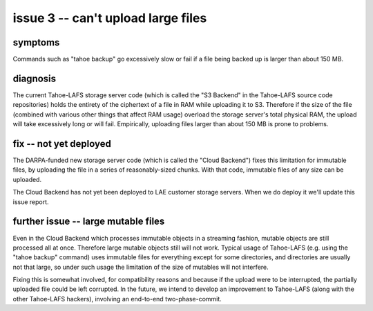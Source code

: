 ﻿

===================================
issue 3 -- can't upload large files
===================================

symptoms
========

Commands such as "tahoe backup" go excessively slow or fail if a file being
backed up is larger than about 150 MB.


diagnosis
=========

The current Tahoe-LAFS storage server code (which is called the "S3 Backend"
in the Tahoe-LAFS source code repositories) holds the entirety of the
ciphertext of a file in RAM while uploading it to S3. Therefore if the size
of the file (combined with various other things that affect RAM usage)
overload the storage server's total physical RAM, the upload will take
excessively long or will fail. Empirically, uploading files larger than about
150 MB is prone to problems.

fix -- not yet deployed
=======================

The DARPA-funded new storage server code (which is called the "Cloud
Backend") fixes this limitation for immutable files, by uploading the file in
a series of reasonably-sized chunks. With that code, immutable files of any
size can be uploaded.

The Cloud Backend has not yet been deployed to LAE customer storage
servers. When we do deploy it we'll update this issue report.

further issue -- large mutable files
====================================

Even in the Cloud Backend which processes immutable objects in a streaming
fashion, mutable objects are still processed all at once. Therefore large
mutable objects still will not work. Typical usage of Tahoe-LAFS (e.g. using
the "tahoe backup" command) uses immutable files for everything except for
some directories, and directories are usually not that large, so under such
usage the limitation of the size of mutables will not interfere.

Fixing this is somewhat involved, for compatibility reasons and because if
the upload were to be interrupted, the partially uploaded file could be left
corrupted. In the future, we intend to develop an improvement to Tahoe-LAFS
(along with the other Tahoe-LAFS hackers), involving an end-to-end
two-phase-commit.
